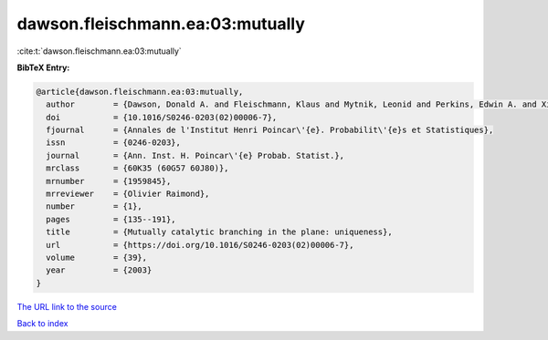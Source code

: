 dawson.fleischmann.ea:03:mutually
=================================

:cite:t:`dawson.fleischmann.ea:03:mutually`

**BibTeX Entry:**

.. code-block:: bibtex

   @article{dawson.fleischmann.ea:03:mutually,
     author        = {Dawson, Donald A. and Fleischmann, Klaus and Mytnik, Leonid and Perkins, Edwin A. and Xiong, Jie},
     doi           = {10.1016/S0246-0203(02)00006-7},
     fjournal      = {Annales de l'Institut Henri Poincar\'{e}. Probabilit\'{e}s et Statistiques},
     issn          = {0246-0203},
     journal       = {Ann. Inst. H. Poincar\'{e} Probab. Statist.},
     mrclass       = {60K35 (60G57 60J80)},
     mrnumber      = {1959845},
     mrreviewer    = {Olivier Raimond},
     number        = {1},
     pages         = {135--191},
     title         = {Mutually catalytic branching in the plane: uniqueness},
     url           = {https://doi.org/10.1016/S0246-0203(02)00006-7},
     volume        = {39},
     year          = {2003}
   }
`The URL link to the source <https://doi.org/10.1016/S0246-0203(02)00006-7>`_


`Back to index <../By-Cite-Keys.html>`_
